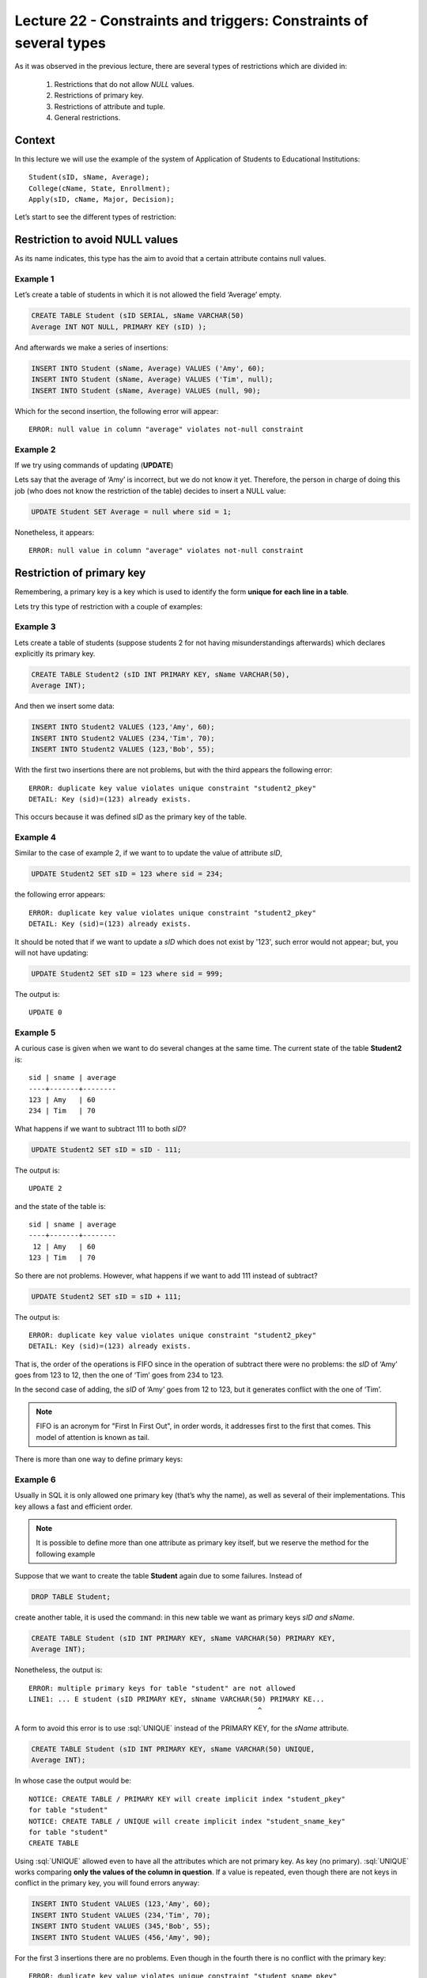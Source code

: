 Lecture 22 - Constraints and triggers: Constraints of several types
--------------------------------------------------------------------

.. role:: sql(code)
     	:language: sql
     	:class: highlight

.. context

As it was observed in the previous lecture, there are several types of restrictions which are divided in:

  1. Restrictions that do not allow  *NULL* values.
  2. Restrictions of primary key.
  3. Restrictions of attribute and tuple.
  4. General restrictions. 
 
==========
Context
==========

In this lecture we will use the example of the system of Application of Students to Educational Institutions::

	Student(sID, sName, Average);
	College(cName, State, Enrollment);
	Apply(sID, cName, Major, Decision);

Let’s start to see the different types of restriction:

========================================
Restriction to avoid NULL values
========================================

As its name indicates, this type has the aim to avoid that a certain attribute contains null values. 

Example 1
^^^^^^^^^

Let’s create a table of students in which it is not allowed the field ‘Average’ empty. 

.. code-block:: sql

  CREATE TABLE Student (sID SERIAL, sName VARCHAR(50)
  Average INT NOT NULL, PRIMARY KEY (sID) );

And afterwards we make a series of insertions:

.. code-block:: sql

  INSERT INTO Student (sName, Average) VALUES ('Amy', 60);
  INSERT INTO Student (sName, Average) VALUES ('Tim', null);
  INSERT INTO Student (sName, Average) VALUES (null, 90);

Which for the second insertion, the following error will appear::

  ERROR: null value in column "average" violates not-null constraint

Example 2
^^^^^^^^^

If we try using commands of updating (**UPDATE**)

Lets say that the average of ‘Amy’ is incorrect, but we do not know it yet. Therefore, the person in charge of doing this job (who does not know the restriction of the table) decides to insert a NULL value:

.. code-block:: sql

  UPDATE Student SET Average = null where sid = 1;

Nonetheless, it appears::

  ERROR: null value in column "average" violates not-null constraint

==================================
Restriction of primary key
==================================

Remembering, a primary key is a key which is used to identify the form 
**unique for each
line in a table**.

Lets try this type of restriction with a couple of examples:

Example 3
^^^^^^^^^

Lets create a table of students (suppose students 2 for not having misunderstandings afterwards) which declares explicitly its primary key. 

.. code-block:: sql

  CREATE TABLE Student2 (sID INT PRIMARY KEY, sName VARCHAR(50),
  Average INT);

And then we insert some data: 

.. code-block:: sql

 INSERT INTO Student2 VALUES (123,'Amy', 60);
 INSERT INTO Student2 VALUES (234,'Tim', 70);
 INSERT INTO Student2 VALUES (123,'Bob', 55);

With the first two insertions there are not problems, but with the third appears the following error::


  ERROR: duplicate key value violates unique constraint "student2_pkey"
  DETAIL: Key (sid)=(123) already exists.


This occurs because it was defined *sID* as the primary key of the table. 

Example 4
^^^^^^^^^^
Similar to the case of example 2, if we want to to update the value of attribute *sID*, 

.. code-block:: sql

  UPDATE Student2 SET sID = 123 where sid = 234;

the following error appears::

  ERROR: duplicate key value violates unique constraint "student2_pkey"
  DETAIL: Key (sid)=(123) already exists.

It should be noted that if we want to update a *sID* which does not exist by '123', such error would not appear; but, you will not have updating:

.. code-block:: sql

  UPDATE Student2 SET sID = 123 where sid = 999;

The output is::

 UPDATE 0


Example 5
^^^^^^^^^
A curious case is given when we want to do several changes at the same time. 
The current state of the table **Student2** is::

  sid | sname | average
  ----+-------+--------
  123 | Amy   | 60
  234 | Tim   | 70

What happens if we want to subtract 111 to both *sID*?

.. code-block:: sql

  UPDATE Student2 SET sID = sID - 111;

The output is::

 UPDATE 2

and the state of the table is::

  sid | sname | average
  ----+-------+--------
   12 | Amy   | 60
  123 | Tim   | 70

So there are not problems. However, what happens if we want to add 111 instead of subtract? 

.. code-block:: sql

  UPDATE Student2 SET sID = sID + 111;

The output is::

  ERROR: duplicate key value violates unique constraint "student2_pkey"
  DETAIL: Key (sid)=(123) already exists.

That is, the order of the operations is FIFO since in the operation of subtract there were no problems: the *sID* of ‘Amy’ goes from 123 to 12, then the one of ‘Tim’ goes from 234 to 123. 

In the second case of adding, the *sID* of ‘Amy’ goes from 12 to 123, but it generates conflict with the one of ‘Tim’.

.. note::
 
   FIFO is an acronym for "First In First Out", in order words, it addresses first to the first that comes. This model of attention is known as tail.

There is more than one way to define primary keys: 


Example 6
^^^^^^^^^
Usually in SQL it is only allowed one primary key (that’s why the name), as well as several of their implementations. This key allows a fast and efficient order.

.. note::

	It is possible to define more than one attribute as primary key  itself, but we reserve the method for the following example
 
Suppose that we want to create the table **Student** again due to some failures. Instead of

.. code-block:: sql

  DROP TABLE Student;

create another table, it is used the command: in this new table we want as primary keys *sID and sName*.

.. code-block:: sql

  CREATE TABLE Student (sID INT PRIMARY KEY, sName VARCHAR(50) PRIMARY KEY,
  Average INT);

Nonetheless, the output is::

 ERROR: multiple primary keys for table "student" are not allowed
 LINE1: ... E student (sID PRIMARY KEY, sNname VARCHAR(50) PRIMARY KE...
                                                       	^

A form to avoid this error is to use :sql:`UNIQUE` instead of the PRIMARY KEY, for the *sName* attribute.

.. code-block:: sql

  CREATE TABLE Student (sID INT PRIMARY KEY, sName VARCHAR(50) UNIQUE,
  Average INT);

In whose case the output would be::

 NOTICE: CREATE TABLE / PRIMARY KEY will create implicit index "student_pkey"
 for table "student"
 NOTICE: CREATE TABLE / UNIQUE will create implicit index "student_sname_key"
 for table "student"
 CREATE TABLE

Using :sql:`UNIQUE` allowed even to have all the attributes which are not primary key. As key (no primary). :sql:`UNIQUE` works comparing **only the values of the column in question**. If a value is repeated, even though there are not keys in conflict in the primary key, you will found errors anyway:

.. code-block:: sql

 INSERT INTO Student VALUES (123,'Amy', 60);
 INSERT INTO Student VALUES (234,'Tim', 70);
 INSERT INTO Student VALUES (345,'Bob', 55);
 INSERT INTO Student VALUES (456,'Amy', 90);

For the first 3 insertions there are no problems. Even though in the fourth there is no conflict with the primary key::

 ERROR: duplicate key value violates unique constraint "student_sname_pkey"
 DETAIL: Key (sname)=(Amy) already exists.

In other words, we compare only the values of the column/attribute *sName*. As ‘Amy’ is already there, it will appear the error above. 

Example 7
^^^^^^^^^
As it was mentioned in the note of the previous example, it is possible to define a group of attributes as primary key. 

Let's use the **College** table. 

Suppose that we want to create the **College** table with 2 attributes as primary key:

*cName*
y *State*.

We already know by example 6 that something as the following would not work:

.. code-block:: sql

 CREATE TABLE College (cName VARCHAR(50) PRIMARY KEY,
 State VARCHAR (30) PRIMARY KEY, Enrollment INT);

As it is not allowed the use of  multiple primary keys. However, it is possible if it is defined the primary key at the end, unique, but of several attributes:

.. code-block:: sql

  CREATE TABLE College (cName VARCHAR(50), State VARCHAR(30),
  INT Enrollment, PRIMARY KEY (cName, State));

In this case the output will be::

 NOTICE: CREATE TABLE / PRIMARY KEY will create implicit index "college_pkey"
 for table "college"
 CREATE TABLE

If we notice, the primary key is composed by *cName* and *State*. This is known as **compound key**, since it is not one or the other, but the combination of both. For example, if we had left only the *cName*as primary key and *State* as :sql:`UNIQUE`, insertions of this type would not be allowed:

.. code-block:: sql

  INSERT INTO College VALUES ('MIT', 'CA',20000);
  INSERT INTO College VALUES ('Harvard', 'CA', 34000);

.. note::

   The data of the insertions above have not correlation with the data used in other lectures or the real ones. These are only used in order to explain the example.

Since with :sql:`UNIQUE` in the *State* column, it is not allowed ‘CA’ twice. Nevertheless, as it is a “compound primary key*, it is allowed. In this case a violation of the restriction will be the case of 2 rows which share the same values in both attributes, that is, in *cName* y *State*

.. note::

   For  the case of PostgreSQL, in an attribute declared as :sql:`UNIQUE`, allows the multiple use of NULL values. On the other hand, if we want to use NULL as a primary key (PK), it is not allowed. 

===================================
Restrictions of attribute and tuple
===================================

This type of restriction search to limit the values of entry (or updating) allowed in order to avoid errors such as inserting negative values when there are only admit positive ones. 
For this reasons, it is used the reserved word  **CHECK**.

Example 8
^^^^^^^^^
If we created the students 3 table, whose main characteristic is to verify that in the operations the insertion and updating, the averages are within the permitted value:

.. code-block:: sql

  CREATE TABLE Student3 (sID INT, sName VARCHAR(50),
  Average INT CHECK(Average>=0 and Average<=100));

To verify the check up, lets do some insertions:

.. code-block:: sql

 INSERT INTO Student3 VALUES (123,'Amy', 60);
 INSERT INTO Student3 VALUES (234,'Tim', 70);
 INSERT INTO Student3 VALUES (345,'Bob', -55);
 INSERT INTO Student3 VALUES (456,'Clara', 190);

With the first two insertions  there are no problems, but with the third and fourth the following error appears::

 ERROR: new row for relation "student3" violates check constriaint "student3_average_check"

since it violates the restriction of the average.

Example 9
^^^^^^^^^

Also it is possible to restrict strings of characters, as the case of the *sName* attribute. Suppose that we want to deny the entry or updating of rude or pointless names. Lets limit the case to the strings: ‘amY’ and ‘amy’:

.. code-block:: sql

  DROP TABLE Student3;
  CREATE TABLE Student3 (sID INT,
  sName VARCHAR(50) CHECK(sName <> 'amY' and sName <> 'amy  '),
  Average INT CHECK(Average>=0 and Average<=100));

If we make some insertions:

.. code-block:: sql

 INSERT INTO Student3 VALUES (123,'amY', 60);
 INSERT INTO Student3 VALUES (234,'amy', 70);
 INSERT INTO Student3 VALUES (345,'amy  ',55);
 INSERT INTO Student3 VALUES (454,'Amy',90);

For both the first insertion and the third, we have::

  ERROR: new row for relation "student3" violates check constraint "student3_sname_check"

For the second and the fourth insertions there are not such error, because as it was mentioned during the first weeks, the unique case in which SQL is sensible to the use of capitals letters and lowercase letters is for strings of characters which are between quotation marks (“). Therefore, ‘amY’ or ‘amy’ which are restricted strings differ from the ‘Amy’ and ‘amy’. 

.. note::

	It is extremely important that if you want to declare strings of characters and that in addition
	you want to restrict specific values ​​(as in Example 9), the allowed length is not too long as to have 
        to restrict each specific case, either: 'amy', 'amy ', 'amy  ',... or 'Amy', 'Amy '... considering all 
	the possible combinations; neither too short to have problems of insertion with real data. 

As in the first example, if you want to update the attributes that have the type of restriction of this section, with values ​​that are out of range or within the restriction, you get an error of type::

  ERROR: new row for relation "**table**" violates check constraint "**table**_*attribute*_check" 

Where **table** refers to the relation itself and *attribute* to the attribute that counts with the restriction of the type  **CHECK**.

Also it is possible to use this type of restriction to avoid NULL values, as you will see in the following example.

Example 10
^^^^^^^^^^
Suppose that we want to create the table of application **Apply**, but that the *decision* attribute, of boolean type, does not admit null values, using restrictions of attribute and tuple. 

.. code-block:: sql

 CREATE TABLE Apply (sID INT, cName VARCHAR(50), Major VARCHAR(11),
 decision BOOL, CHECK(decision IS NOT NULL));

And then insert some data:

.. code-block:: sql

 INSERT INTO Apply VALUES (123, 'MIT', 'engineering', true);
 INSERT INTO Apply VALUES (123, 'Stanford', 'engineering', null);
For the first insertion there are no problems, but for the second::

 ERROR: new row for relation "apply" violates  check constraint "apply_decision_check"

If you want to update the first insertion to *decision=null*:

.. code-block:: sql

  UPDATE Apply SET decision = null WHERE sID = 123;

We found the same error::

 ERROR: new row for relation "apply" violates  check constraint "apply_decision_check"


Example 11
^^^^^^^^^^

Suppose that when adding a new application in the **Apply**, we want to verify the existence in the **Student** table through the *sID* attribute using for that, subqueries:

.. code-block:: sql

 DROP TABLE Student;
 CREATE TABLE Student (sID INT, sName VARCHAR (50), Average INT);
 CREATE TABLE (sID INT, cName VARCHAR(50), Major VARCHAR(11),
 decision BOOL, CHECK( sID IN (SELECT sID FROM Student)));

With the first 2 instructions there are no problems, but when we try to create the **Apply** table, the following error will appear:

 ERROR: cannot use subquery in check constraint

That is, using subqueries within a CHECK is not permitted in PostgreSQL. In fact, it is not allowed in the majority of motors of database. 

=========================
General restrictions
=========================
Although these are forms of powerful restrictions, they are not supported by almost no current system. 

Example 12
^^^^^^^^^^
Suppose a **T** table of *A* attribute.  We want to force that this attribute should be the key of **T**. 

.. code-block:: sql

 CREATE TABLE T (A INT);
 CREATE ASSERTION KEY CHECK ((SELECT COUNT (DISTINCT A) FROM T)=
 (SELECT COUNT(*) FROM T));

The query above is trying to force that for each row of the **T** table, the *A* attribute will be different, which would leave an *A* as key. 

Nonetheless, the function **assertion** is not implemented in PostgreSQL::

 CREATE ASSERTION is not yet implemented


